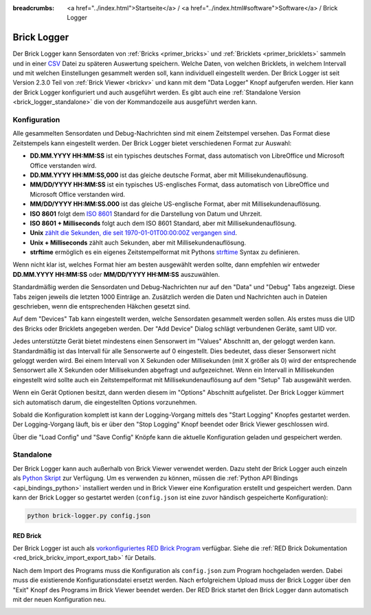 
:breadcrumbs: <a href="../index.html">Startseite</a> / <a href="../index.html#software">Software</a> / Brick Logger

.. _brick_logger:

Brick Logger
============

Der Brick Logger kann Sensordaten von :ref:`Bricks <primer_bricks>`
und :ref:`Bricklets <primer_bricklets>` sammeln und in einer
`CSV <https://de.wikipedia.org/wiki/CSV_(Dateiformat)>`__ Datei zu späteren
Auswertung speichern. Welche Daten, von welchen Bricklets, in welchem Intervall
und mit welchen Einstellungen gesammelt werden soll, kann individuell
eingestellt werden.
Der Brick Logger ist seit Version 2.3.0 Teil von :ref:`Brick Viewer <brickv>`
und kann mit dem
"Data Logger" Knopf aufgerufen werden. Hier kann der Brick Logger konfiguriert
und auch ausgeführt werden. Es gibt auch eine :ref:`Standalone Version
<brick_logger_standalone>` die von der Kommandozeile aus ausgeführt werden kann.

Konfiguration
-------------

.. image:: /Images/Screenshots/brick_logger_setup_v2_small.jpg
   :scale: 100 %
   :alt: Brick Logger (Setup Tab)
   :align: center
   :target: ../_images/Screenshots/brick_logger_setup_v2.jpg

Alle gesammelten Sensordaten und Debug-Nachrichten sind mit einem Zeitstempel
versehen. Das Format diese Zeitstempels kann eingestellt werden. Der Brick
Logger bietet verschiedenen Format zur Auswahl:

* **DD.MM.YYYY HH:MM:SS** ist ein typisches deutsches Format, dass automatisch
  von LibreOffice und Microsoft Office verstanden wird.
* **DD.MM.YYYY HH:MM:SS,000** ist das gleiche deutsche Format, aber mit
  Millisekundenauflösung.
* **MM/DD/YYYY HH:MM:SS** ist ein typisches US-englisches Format, dass
  automatisch von LibreOffice und Microsoft Office verstanden wird.
* **MM/DD/YYYY HH:MM:SS.000** ist das gleiche US-englische Format, aber mit
  Millisekundenauflösung.
* **ISO 8601** folgt dem `ISO 8601 <https://de.wikipedia.org/wiki/ISO_8601>`__
  Standard for die Darstellung von Datum und Uhrzeit.
* **ISO 8601 + Milliseconds** folgt auch dem ISO 8601 Standard, aber mit
  Millisekundenauflösung.
* **Unix** `zählt die Sekunden, die seit 1970-01-01T00:00:00Z vergangen sind
  <https://de.wikipedia.org/wiki/Unixzeit>`__.
* **Unix + Milliseconds** zählt auch Sekunden, aber mit Millisekundenauflösung.
* **strftime** ermöglich es ein eigenes Zeitstempelformat mit Pythons `strftime
  <https://docs.python.org/2/library/datetime.html#strftime-and-strptime-behavior>`__
  Syntax zu definieren.

Wenn nicht klar ist, welches Format hier am besten ausgewählt werden sollte,
dann empfehlen wir entweder **DD.MM.YYYY HH:MM:SS** oder **MM/DD/YYYY HH:MM:SS**
auszuwählen.

Standardmäßig werden die Sensordaten und Debug-Nachrichten nur auf den "Data"
und "Debug" Tabs angezeigt. Diese Tabs zeigen jeweils die letzten 1000 Einträge
an. Zusätzlich werden die Daten und Nachrichten auch in Dateien geschrieben,
wenn die entsprechenden Häkchen gesetzt sind.

.. image:: /Images/Screenshots/brick_logger_devices_v2.jpg
   :scale: 100 %
   :alt: Brick Logger (Devices Tab)
   :align: center
   :target: ../_images/Screenshots/brick_logger_devices_v2.jpg

Auf dem "Devices" Tab kann eingestellt werden, welche Sensordaten gesammelt
werden sollen. Als erstes muss die UID des Bricks oder Bricklets angegeben
werden. Der "Add Device" Dialog schlägt verbundenen Geräte, samt UID vor.

Jedes unterstützte Gerät bietet mindestens einen Sensorwert im "Values"
Abschnitt an, der geloggt werden kann. Standardmäßig ist das Intervall für alle
Sensorwerte auf 0 eingestellt. Dies bedeutet, dass dieser Sensorwert
nicht geloggt werden wird. Bei einem Intervall von X Sekunden oder Millisekunden
(mit X größer als 0) wird der entsprechende Sensorwert alle X Sekunden oder
Millisekunden abgefragt und aufgezeichnet. Wenn ein Intervall in Millisekunden
eingestellt wird sollte auch ein Zeitstempelformat mit Millisekundenauflösung
auf dem "Setup" Tab ausgewählt werden.

Wenn ein Gerät Optionen besitzt, dann werden diesem im "Options" Abschnitt
aufgelistet. Der Brick Logger kümmert sich automatisch darum, die
eingestellten Options vorzunehmen.

Sobald die Konfiguration komplett ist kann der Logging-Vorgang mittels des
"Start Logging" Knopfes gestartet werden. Der Logging-Vorgang läuft, bis er
über den "Stop Logging" Knopf beendet oder Brick Viewer geschlossen wird.

Über die "Load Config" und "Save Config" Knöpfe kann die aktuelle Konfiguration
geladen und gespeichert werden.

.. _brick_logger_standalone:

Standalone
----------

Der Brick Logger kann auch außerhalb von Brick Viewer verwendet werden. Dazu
steht der Brick Logger auch einzeln als `Python Skript
<http://download.tinkerforge.com/tools/brick_logger/brick_logger_latest.zip>`__
zur Verfügung. Um es verwenden zu können, müssen die :ref:`Python API Bindings
<api_bindings_python>` installiert werden und in Brick Viewer eine Konfiguration
erstellt und gespeichert werden. Dann kann der Brick Logger so gestartet werden
(``config.json`` ist eine zuvor händisch gespeicherte Konfiguration):

.. code-block:: bash

  python brick-logger.py config.json

RED Brick
^^^^^^^^^

Der Brick Logger ist auch als `vorkonfiguriertes RED Brick Program
<http://download.tinkerforge.com/tools/brick_logger/brick_logger_latest.tfrba>`__
verfügbar. Siehe die :ref:`RED Brick Dokumentation
<red_brick_brickv_import_export_tab>` für Details.

Nach dem Import des Programs muss die Konfiguration als ``config.json``
zum Program hochgeladen werden. Dabei muss die existierende Konfigurationsdatei
ersetzt werden. Nach erfolgreichem Upload muss der Brick Logger über den "Exit"
Knopf des Programs im Brick Viewer beendet werden. Der RED Brick startet den
Brick Logger dann automatisch mit der neuen Konfiguration neu.

.. image:: /Images/Screenshots/brick_logger_red_brick.jpg
   :scale: 100 %
   :alt: Brick Logger Program on RED Brick
   :align: center
   :target: ../_images/Screenshots/brick_logger_red_brick.jpg
